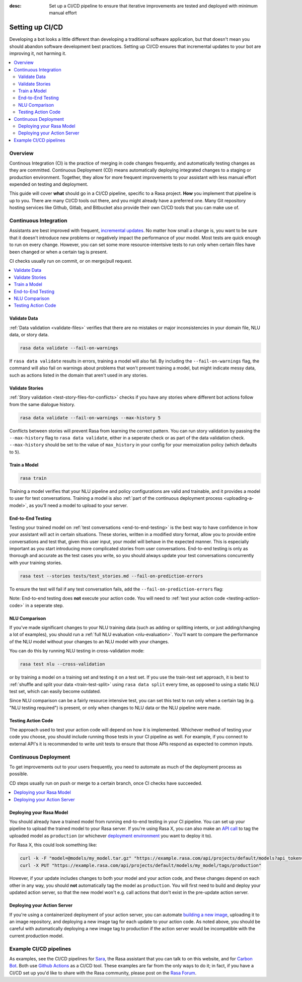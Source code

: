 :desc: Set up a CI/CD pipeline to ensure that iterative improvements are tested and deployed with minimum manual effort

.. _setting-up-ci-cd:

Setting up CI/CD
================

Developing a bot looks a little different than developing a traditional
software application, but that doesn't mean you should abandon software
development best practices. Setting up CI/CD ensures that incremental updates
to your bot are improving it, not harming it.

.. contents::
   :local:
   :depth: 2


Overview
--------

Continous Integration (CI) is the practice of merging in code changes
frequently, and automatically testing changes as they are committed. Continuous
Deployment (CD) means automatically deploying integrated changes to a staging
or production environment. Together, they allow for more frequent improvements
to your assistant with less manual effort expended on testing and deployment.

This guide will cover **what** should go in a CI/CD pipeline, specific to a
Rasa project. **How** you implement that pipeline is up to you. There are many
CI/CD tools out there, and you might already have a preferred one. Many Git
repository hosting services like Github, Gitlab, and Bitbucket also provide
their own CI/CD tools that you can make use of. 

Continuous Integration
----------------------

Assistants are best improved with frequent, `incremental updates
<https://rasa.com/docs/rasa-x/user-guide/improve-assistant/>`_.
No matter how small a change is, you want to be sure that it doesn't introduce
new problems or negatively impact the performance of your model. Most tests are
quick enough to run on every change. However, you can set some more
resource-intentsive tests to run only when certain files have been changed or
when a certain tag is present.

CI checks usually run on commit, or on merge/pull request.

.. contents::
   :local:

Validate Data
#############

:ref:`Data validation <validate-files>` verifies that there are no mistakes or
major inconsistencies in your domain file, NLU data, or story data. 

.. code-block:: bash

   rasa data validate --fail-on-warnings

If ``rasa
data validate`` results in errors, training a model will also fail. By
including the ``--fail-on-warnings`` flag, the command will also fail on
warnings about problems that won't prevent training a model, but might indicate
messy data, such as actions listed in the domain that aren't used in any
stories.

Validate Stories
################

:ref:`Story validation <test-story-files-for-conflicts>` checks if you have any
stories where different bot actions follow from the same dialogue history.

.. code-block:: bash

   rasa data validate --fail-on-warnings --max-history 5

Conflicts between stories will prevent Rasa from learning the correct pattern.
You can run story validation by passing the ``--max-history`` flag to ``rasa
data validate``, either in a seperate check or as part of the data validation
check. ``--max-history`` should be set to the value of ``max_history`` in your
config for your memoization policy (which defaults to ``5``).

Train a Model
#############

.. code-block:: bash

   rasa train

Training a model verifies that your NLU pipeline and policy configurations are
valid and trainable, and it provides a model to user for test conversations. Training a model is also :ref:`part of the continuous deployment
process <uploading-a-model>`, as you'll need a model to upload to your server. 

End-to-End Testing
##################

Testing your trained model on :ref:`test conversations
<end-to-end-testing>` is the best way to have confidence in how your assistant
will act in certain situations. These stories, written in a modified story
format, allow you to provide entire conversations and test that, given this
user input, your model will behave in the expected manner. This is especially
important as you start introducing more complicated stories from user
conversations. End-to-end testing is only as thorough and accurate as the test
cases you write, so you should always update your test conversations
concurrently with your training stories.

.. code-block:: bash

   rasa test --stories tests/test_stories.md --fail-on-prediction-errors

To ensure the test will fail if any test conversation fails, add 
the ``--fail-on-prediction-errors`` flag:

Note: End-to-end testing does **not** execute your action code. You will need to
:ref:`test your action code <testing-action-code>` in a seperate step.

NLU Comparison
##############

If you've made significant changes to your NLU training data (such as adding or
splitting intents, or just adding/changing a lot of examples), you should run a
:ref:`full NLU evaluation <nlu-evaluation>`. You'll want to compare
the performance of the NLU model without your changes to an NLU model with your
changes. 

You can do this by running NLU testing in cross-validation mode:

.. code-block:: bash

   rasa test nlu --cross-validation

or by training a model on a training set and testing it on a test set. If you use the train-test
set approach, it is best to :ref:`shuffle and split your data <train-test-split>` using ``rasa data split`` every time, as
opposed to using a static NLU test set, which can easily become outdated. 

Since NLU comparison can be a fairly resource intensive test, you can set this
test to run only when a certain tag (e.g. "NLU testing required") is present,
or only when changes to NLU data or the NLU pipeline were made. 

.. _testing-action-code:

Testing Action Code
###################

The approach used to test your action code will depend on how it is
implemented. Whichever method of testing your code you choose, you should
include running those tests in your CI pipeline as well. For example, if you
connect to external API's it is recommended to write unit tests to ensure 
that those APIs respond as expected to common inputs.

Continuous Deployment
---------------------

To get improvements out to your users frequently, you need to automate as
much of the deployment process as possible. 

CD steps usually run on push or merge to a certain branch, once CI checks have
succeeded.

.. contents::
   :local:

.. _uploading-a-model:

Deploying your Rasa Model
#########################

You should already have a trained model from running end-to-end testing in your
CI pipeline. You can set up your pipeline to upload the trained model to your
Rasa server. If you're using Rasa X, you can also 
make an `API call <https://rasa.com/docs/rasa-x/api/rasa-x-http-api/#tag/Models/paths/~1projects~1{project_id}~1models~1{model}~1tags~1{tag}/put>`_ 
to tag the uploaded model as ``production`` (or whichever `deployment environment <https://rasa.com/docs/rasa-x/enterprise/deployment-environments/#>`_ you want
to deploy it to).

For Rasa X, this could look something like:

.. code-block:: bash

   curl -k -F "model=@models/my_model.tar.gz" "https://example.rasa.com/api/projects/default/models?api_token={your_api_token}"
   curl -X PUT "https://example.rasa.com/api/projects/default/models/my_model/tags/production"


However, if your update includes changes to both your model and your action
code, and these changes depend on each other in any way, you should **not**
automatically tag the model as ``production``. You will first need to build and
deploy your updated action server, so that the new model won't e.g. call
actions that don't exist in the pre-update action server.

Deploying your Action Server
############################

If you're using a containerized deployment of your action server, you can
automate `building a new image <https://rasa.com/docs/rasa/user-guide/docker/building-in-docker/#adding-custom-actions>`_, 
uploading it to an image repository, and deploying a new image tag for each
update to your action code. As noted above, you should be careful with
automatically deploying a new image tag to production if the action server
would be incompatible with the current production model.

Example CI/CD pipelines
-----------------------

As examples, see the CI/CD pipelines for 
`Sara <https://github.com/RasaHQ/rasa-demo/blob/master/.github/workflows/build_and_deploy.yml>`_,
the Rasa assistant that you can talk to on this website, and for
`Carbon Bot <https://github.com/RasaHQ/carbon-assistant/blob/master/.github/workflows/model_ci.yml>`_. 
Both use `Github Actions <https://github.com/features/actions>`_ as a CI/CD tool. These examples are far 
from the only ways to do it; in fact, if you have a CI/CD set up you'd like to share with the
Rasa community, please post on the `Rasa Forum <https://forum.rasa.com/>`_.
